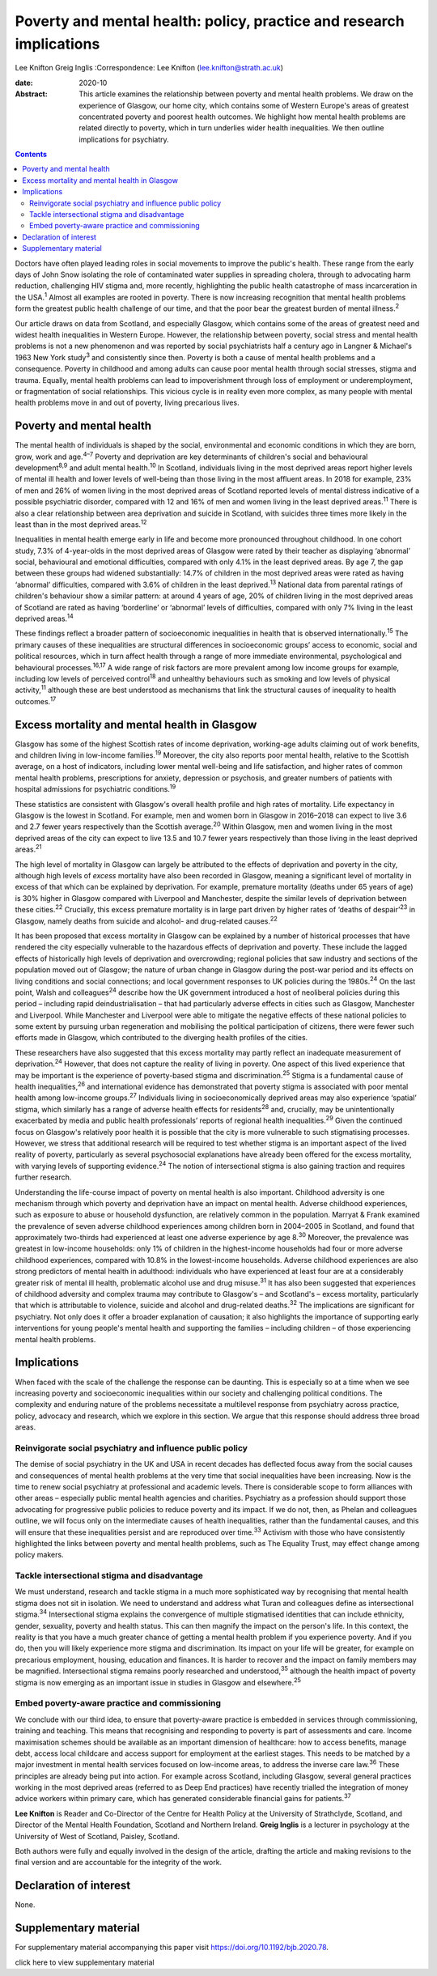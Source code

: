 =====================================================================
Poverty and mental health: policy, practice and research implications
=====================================================================



Lee Knifton
Greig Inglis
:Correspondence: Lee Knifton (lee.knifton@strath.ac.uk)

:date: 2020-10

:Abstract:
   This article examines the relationship between poverty and mental
   health problems. We draw on the experience of Glasgow, our home city,
   which contains some of Western Europe's areas of greatest
   concentrated poverty and poorest health outcomes. We highlight how
   mental health problems are related directly to poverty, which in turn
   underlies wider health inequalities. We then outline implications for
   psychiatry.


.. contents::
   :depth: 3
..

Doctors have often played leading roles in social movements to improve
the public's health. These range from the early days of John Snow
isolating the role of contaminated water supplies in spreading cholera,
through to advocating harm reduction, challenging HIV stigma and, more
recently, highlighting the public health catastrophe of mass
incarceration in the USA.\ :sup:`1` Almost all examples are rooted in
poverty. There is now increasing recognition that mental health problems
form the greatest public health challenge of our time, and that the poor
bear the greatest burden of mental illness.\ :sup:`2`

Our article draws on data from Scotland, and especially Glasgow, which
contains some of the areas of greatest need and widest health
inequalities in Western Europe. However, the relationship between
poverty, social stress and mental health problems is not a new
phenomenon and was reported by social psychiatrists half a century ago
in Langner & Michael's 1963 New York study\ :sup:`3` and consistently
since then. Poverty is both a cause of mental health problems and a
consequence. Poverty in childhood and among adults can cause poor mental
health through social stresses, stigma and trauma. Equally, mental
health problems can lead to impoverishment through loss of employment or
underemployment, or fragmentation of social relationships. This vicious
cycle is in reality even more complex, as many people with mental health
problems move in and out of poverty, living precarious lives.

.. _sec1:

Poverty and mental health
=========================

The mental health of individuals is shaped by the social, environmental
and economic conditions in which they are born, grow, work and
age.\ :sup:`4–7` Poverty and deprivation are key determinants of
children's social and behavioural development\ :sup:`8,9` and adult
mental health.\ :sup:`10` In Scotland, individuals living in the most
deprived areas report higher levels of mental ill health and lower
levels of well-being than those living in the most affluent areas. In
2018 for example, 23% of men and 26% of women living in the most
deprived areas of Scotland reported levels of mental distress indicative
of a possible psychiatric disorder, compared with 12 and 16% of men and
women living in the least deprived areas.\ :sup:`11` There is also a
clear relationship between area deprivation and suicide in Scotland,
with suicides three times more likely in the least than in the most
deprived areas.\ :sup:`12`

Inequalities in mental health emerge early in life and become more
pronounced throughout childhood. In one cohort study, 7.3% of
4-year-olds in the most deprived areas of Glasgow were rated by their
teacher as displaying ‘abnormal’ social, behavioural and emotional
difficulties, compared with only 4.1% in the least deprived areas. By
age 7, the gap between these groups had widened substantially: 14.7% of
children in the most deprived areas were rated as having ‘abnormal’
difficulties, compared with 3.6% of children in the least
deprived.\ :sup:`13` National data from parental ratings of children's
behaviour show a similar pattern: at around 4 years of age, 20% of
children living in the most deprived areas of Scotland are rated as
having ‘borderline’ or ‘abnormal’ levels of difficulties, compared with
only 7% living in the least deprived areas.\ :sup:`14`

These findings reflect a broader pattern of socioeconomic inequalities
in health that is observed internationally.\ :sup:`15` The primary
causes of these inequalities are structural differences in socioeconomic
groups’ access to economic, social and political resources, which in
turn affect health through a range of more immediate environmental,
psychological and behavioural processes.\ :sup:`16,17` A wide range of
risk factors are more prevalent among low income groups for example,
including low levels of perceived control\ :sup:`18` and unhealthy
behaviours such as smoking and low levels of physical
activity,\ :sup:`11` although these are best understood as mechanisms
that link the structural causes of inequality to health
outcomes.\ :sup:`17`

.. _sec2:

Excess mortality and mental health in Glasgow
=============================================

Glasgow has some of the highest Scottish rates of income deprivation,
working-age adults claiming out of work benefits, and children living in
low-income families.\ :sup:`19` Moreover, the city also reports poor
mental health, relative to the Scottish average, on a host of
indicators, including lower mental well-being and life satisfaction, and
higher rates of common mental health problems, prescriptions for
anxiety, depression or psychosis, and greater numbers of patients with
hospital admissions for psychiatric conditions.\ :sup:`19`

These statistics are consistent with Glasgow's overall health profile
and high rates of mortality. Life expectancy in Glasgow is the lowest in
Scotland. For example, men and women born in Glasgow in 2016–2018 can
expect to live 3.6 and 2.7 fewer years respectively than the Scottish
average.\ :sup:`20` Within Glasgow, men and women living in the most
deprived areas of the city can expect to live 13.5 and 10.7 fewer years
respectively than those living in the least deprived areas.\ :sup:`21`

The high level of mortality in Glasgow can largely be attributed to the
effects of deprivation and poverty in the city, although high levels of
*excess* mortality have also been recorded in Glasgow, meaning a
significant level of mortality in excess of that which can be explained
by deprivation. For example, premature mortality (deaths under 65 years
of age) is 30% higher in Glasgow compared with Liverpool and Manchester,
despite the similar levels of deprivation between these
cities.\ :sup:`22` Crucially, this excess premature mortality is in
large part driven by higher rates of ‘deaths of despair’\ :sup:`23` in
Glasgow, namely deaths from suicide and alcohol- and drug-related
causes.\ :sup:`22`

It has been proposed that excess mortality in Glasgow can be explained
by a number of historical processes that have rendered the city
especially vulnerable to the hazardous effects of deprivation and
poverty. These include the lagged effects of historically high levels of
deprivation and overcrowding; regional policies that saw industry and
sections of the population moved out of Glasgow; the nature of urban
change in Glasgow during the post-war period and its effects on living
conditions and social connections; and local government responses to UK
policies during the 1980s.\ :sup:`24` On the last point, Walsh and
colleagues\ :sup:`24` describe how the UK government introduced a host
of neoliberal policies during this period – including rapid
deindustrialisation – that had particularly adverse effects in cities
such as Glasgow, Manchester and Liverpool. While Manchester and
Liverpool were able to mitigate the negative effects of these national
policies to some extent by pursuing urban regeneration and mobilising
the political participation of citizens, there were fewer such efforts
made in Glasgow, which contributed to the diverging health profiles of
the cities.

These researchers have also suggested that this excess mortality may
partly reflect an inadequate measurement of deprivation.\ :sup:`24`
However, that does not capture the reality of living in poverty. One
aspect of this lived experience that may be important is the experience
of poverty-based stigma and discrimination.\ :sup:`25` Stigma is a
fundamental cause of health inequalities,\ :sup:`26` and international
evidence has demonstrated that poverty stigma is associated with poor
mental health among low-income groups.\ :sup:`27` Individuals living in
socioeconomically deprived areas may also experience ‘spatial’ stigma,
which similarly has a range of adverse health effects for
residents\ :sup:`28` and, crucially, may be unintentionally exacerbated
by media and public health professionals’ reports of regional health
inequalities.\ :sup:`29` Given the continued focus on Glasgow's
relatively poor health it is possible that the city is more vulnerable
to such stigmatising processes. However, we stress that additional
research will be required to test whether stigma is an important aspect
of the lived reality of poverty, particularly as several psychosocial
explanations have already been offered for the excess mortality, with
varying levels of supporting evidence.\ :sup:`24` The notion of
intersectional stigma is also gaining traction and requires further
research.

Understanding the life-course impact of poverty on mental health is also
important. Childhood adversity is one mechanism through which poverty
and deprivation have an impact on mental health. Adverse childhood
experiences, such as exposure to abuse or household dysfunction, are
relatively common in the population. Marryat & Frank examined the
prevalence of seven adverse childhood experiences among children born in
2004–2005 in Scotland, and found that approximately two-thirds had
experienced at least one adverse experience by age 8.\ :sup:`30`
Moreover, the prevalence was greatest in low-income households: only 1%
of children in the highest-income households had four or more adverse
childhood experiences, compared with 10.8% in the lowest-income
households. Adverse childhood experiences are also strong predictors of
mental health in adulthood: individuals who have experienced at least
four are at a considerably greater risk of mental ill health,
problematic alcohol use and drug misuse.\ :sup:`31` It has also been
suggested that experiences of childhood adversity and complex trauma may
contribute to Glasgow's – and Scotland's – excess mortality,
particularly that which is attributable to violence, suicide and alcohol
and drug-related deaths.\ :sup:`32` The implications are significant for
psychiatry. Not only does it offer a broader explanation of causation;
it also highlights the importance of supporting early interventions for
young people's mental health and supporting the families – including
children – of those experiencing mental health problems.

.. _sec3:

Implications
============

When faced with the scale of the challenge the response can be daunting.
This is especially so at a time when we see increasing poverty and
socioeconomic inequalities within our society and challenging political
conditions. The complexity and enduring nature of the problems
necessitate a multilevel response from psychiatry across practice,
policy, advocacy and research, which we explore in this section. We
argue that this response should address three broad areas.

.. _sec3-1:

Reinvigorate social psychiatry and influence public policy
----------------------------------------------------------

The demise of social psychiatry in the UK and USA in recent decades has
deflected focus away from the social causes and consequences of mental
health problems at the very time that social inequalities have been
increasing. Now is the time to renew social psychiatry at professional
and academic levels. There is considerable scope to form alliances with
other areas – especially public mental health agencies and charities.
Psychiatry as a profession should support those advocating for
progressive public policies to reduce poverty and its impact. If we do
not, then, as Phelan and colleagues outline, we will focus only on the
intermediate causes of health inequalities, rather than the fundamental
causes, and this will ensure that these inequalities persist and are
reproduced over time.\ :sup:`33` Activism with those who have
consistently highlighted the links between poverty and mental health
problems, such as The Equality Trust, may effect change among policy
makers.

.. _sec3-2:

Tackle intersectional stigma and disadvantage
---------------------------------------------

We must understand, research and tackle stigma in a much more
sophisticated way by recognising that mental health stigma does not sit
in isolation. We need to understand and address what Turan and
colleagues define as intersectional stigma.\ :sup:`34` Intersectional
stigma explains the convergence of multiple stigmatised identities that
can include ethnicity, gender, sexuality, poverty and health status.
This can then magnify the impact on the person's life. In this context,
the reality is that you have a much greater chance of getting a mental
health problem if you experience poverty. And if you do, then you will
likely experience more stigma and discrimination. Its impact on your
life will be greater, for example on precarious employment, housing,
education and finances. It is harder to recover and the impact on family
members may be magnified. Intersectional stigma remains poorly
researched and understood,\ :sup:`35` although the health impact of
poverty stigma is now emerging as an important issue in studies in
Glasgow and elsewhere.\ :sup:`25`

.. _sec3-3:

Embed poverty-aware practice and commissioning
----------------------------------------------

We conclude with our third idea, to ensure that poverty-aware practice
is embedded in services through commissioning, training and teaching.
This means that recognising and responding to poverty is part of
assessments and care. Income maximisation schemes should be available as
an important dimension of healthcare: how to access benefits, manage
debt, access local childcare and access support for employment at the
earliest stages. This needs to be matched by a major investment in
mental health services focused on low-income areas, to address the
inverse care law.\ :sup:`36` These principles are already being put into
action. For example across Scotland, including Glasgow, several general
practices working in the most deprived areas (referred to as Deep End
practices) have recently trialled the integration of money advice
workers within primary care, which has generated considerable financial
gains for patients.\ :sup:`37`

**Lee Knifton** is Reader and Co-Director of the Centre for Health
Policy at the University of Strathclyde, Scotland, and Director of the
Mental Health Foundation, Scotland and Northern Ireland. **Greig
Inglis** is a lecturer in psychology at the University of West of
Scotland, Paisley, Scotland.

Both authors were fully and equally involved in the design of the
article, drafting the article and making revisions to the final version
and are accountable for the integrity of the work.

.. _nts3:

Declaration of interest
=======================

None.

.. _sec4:

Supplementary material
======================

For supplementary material accompanying this paper visit
https://doi.org/10.1192/bjb.2020.78.

.. container:: caption

   .. rubric:: 

   click here to view supplementary material
